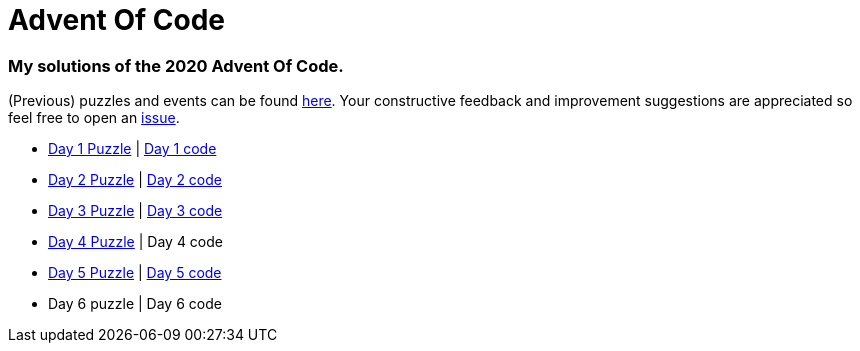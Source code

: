 = Advent Of Code

=== My solutions of the 2020 Advent Of Code.

(Previous) puzzles and events can be found link:https://adventofcode.com/[here]. Your constructive feedback and improvement suggestions are appreciated so feel free
to open an link:https://github.com/garogarabed12/Advent-Of-Code/issues[issue].

* link:https://adventofcode.com/2020/day/1[Day 1 Puzzle] | link:https://github.com/garogarabed12/Advent-Of-Code/tree/main/src/main/java/codeadvent/day1[Day 1 code]
* link:https://adventofcode.com/2020/day/2[Day 2 Puzzle] | link:https://github.com/garogarabed12/Advent-Of-Code/tree/main/src/main/java/codeadvent/day2[Day 2 code]
* link:https://adventofcode.com/2020/day/3[Day 3 Puzzle] | link:https://github.com/garogarabed12/Advent-Of-Code/tree/main/src/main/java/codeadvent/day3[Day 3 code]
* link:https://adventofcode.com/2020/day/4[Day 4 Puzzle] | Day 4 code
* link:https://adventofcode.com/2020/day/5[Day 5 Puzzle] | link:https://github.com/garogarabed12/Advent-Of-Code/tree/main/src/main/java/codeadvent/day5[Day 5 code]
* Day 6 puzzle | Day 6 code